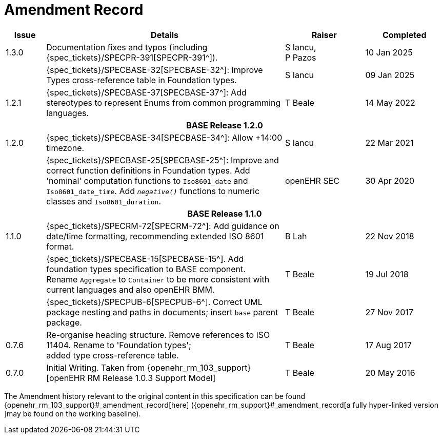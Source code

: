 = Amendment Record

[cols="1,6,2,2", options="header"]
|===
|Issue|Details|Raiser|Completed


|[[latest_issue]]1.3.0
| Documentation fixes and typos (including {spec_tickets}/SPECPR-391[SPECPR-391^]).
|S Iancu, +
P Pazos
|[[latest_issue_date]]10 Jan 2025

|
|{spec_tickets}/SPECBASE-32[SPECBASE-32^]: Improve Types cross-reference table in Foundation types.
|S Iancu
|09 Jan 2025

|1.2.1
|{spec_tickets}/SPECBASE-37[SPECBASE-37^]: Add stereotypes to represent Enums from common programming languages.
|T Beale
|14 May 2022

4+^h|*BASE Release 1.2.0*

|1.2.0
|{spec_tickets}/SPECBASE-34[SPECBASE-34^]: Allow +14:00 timezone.
|S Iancu
|22 Mar 2021

|
|{spec_tickets}/SPECBASE-25[SPECBASE-25^]: Improve and correct function definitions in Foundation types. Add 'nominal' computation functions to `Iso8601_date` and `Iso8601_date_time`. Add `_negative()_` functions to numeric classes and `Iso8601_duration`.
|openEHR SEC
|30 Apr 2020

4+^h|*BASE Release 1.1.0*

|1.1.0
|{spec_tickets}/SPECRM-72[SPECRM-72^]: Add guidance on date/time formatting, recommending extended ISO 8601 format.
|B Lah
|22 Nov 2018

|
|{spec_tickets}/SPECBASE-15[SPECBASE-15^]. Add foundation types specification to BASE component. +
 Rename `Aggregate` to `Container` to be more consistent with current languages and also openEHR BMM.
|T Beale 
|19 Jul 2018

|
|{spec_tickets}/SPECPUB-6[SPECPUB-6^]. Correct UML package nesting and paths in documents; insert `base` parent package.
|T Beale
|27 Nov 2017

|0.7.6
|Re-organise heading structure. Remove references to ISO 11404. Rename to 'Foundation types'; +
 added type cross-reference table.
|T Beale 
|17 Aug 2017

|0.7.0
|Initial Writing. Taken from {openehr_rm_103_support}[openEHR RM Release 1.0.3 Support Model]
|T Beale 
|20 May 2016

|===


The Amendment history relevant to the original content in this specification can be found {openehr_rm_103_support}#_amendment_record[here] ({openehr_rm_support}#_amendment_record[a fully hyper-linked version ]may be found on the working baseline).
